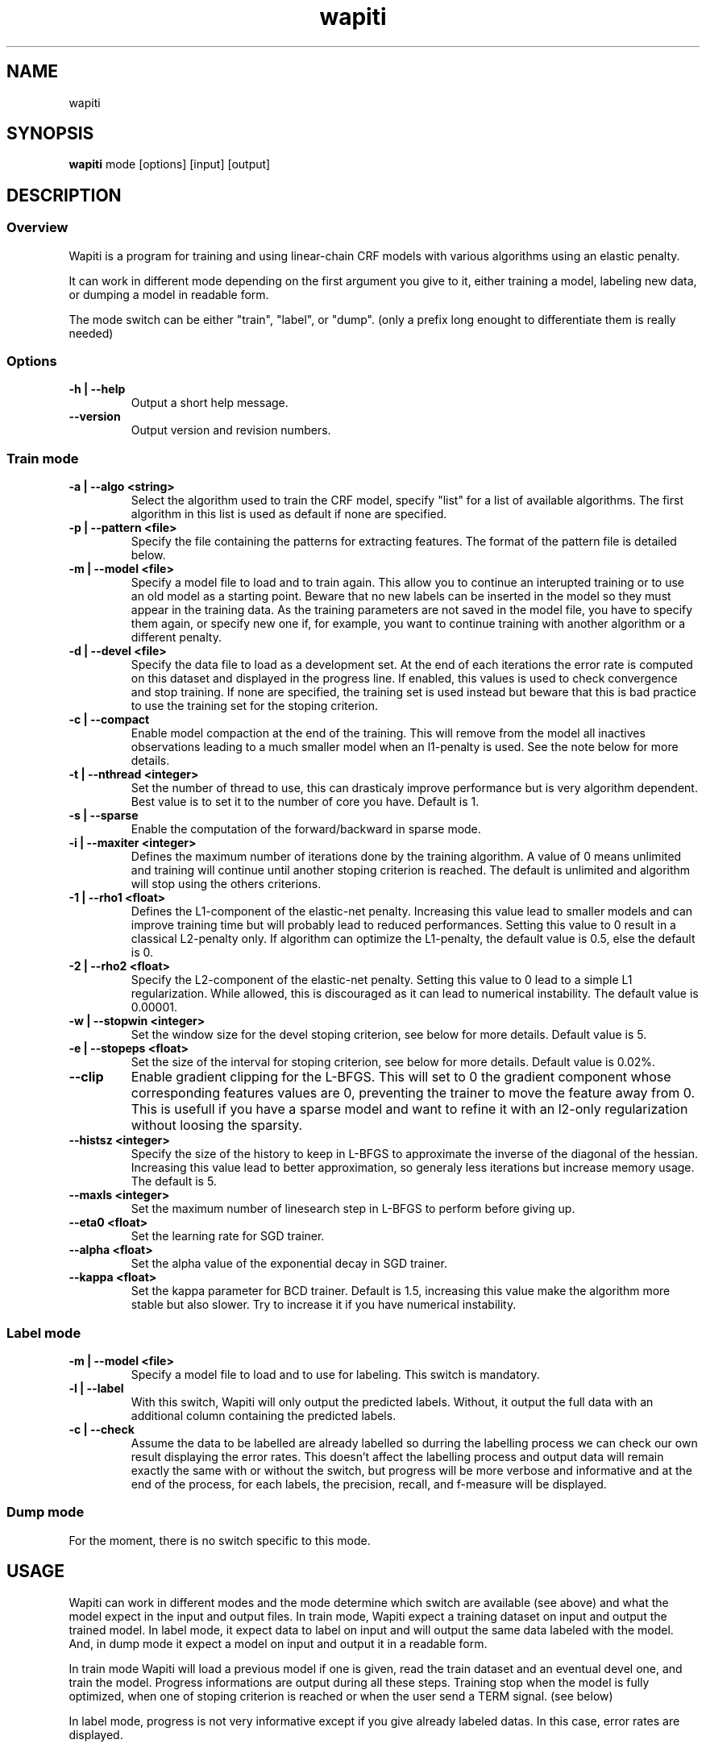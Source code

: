 .TH wapiti 1
.SH NAME
wapiti
.SH SYNOPSIS
.B wapiti
.RB mode\ [options]\ [input]\ [output]
.SH DESCRIPTION
.SS Overview
Wapiti is a program for training and using linear-chain CRF models with various
algorithms using an elastic penalty.
.P
It can work in different mode depending on the first argument you give to it,
either training a model, labeling new data, or dumping a model in readable form.
.P
The mode switch can be either "train", "label", or "dump". (only a prefix long
enought to differentiate them is really needed)
.SS Options
.TP
.B \-h | \-\-help
Output a short help message.
.TP
.B \-\-version
Output version and revision numbers.

.SS Train mode
.TP
.B \-a | \-\-algo <string>
Select the algorithm used to train the CRF model, specify "list" for a list of
available algorithms. The first algorithm in this list is used as default if
none are specified.
.TP
.B \-p | \-\-pattern <file>
Specify the file containing the patterns for extracting features. The format of
the pattern file is detailed below.
.TP
.B \-m | \-\-model <file>
Specify a model file to load and to train again. This allow you to continue an
interupted training or to use an old model as a starting point. Beware that no
new labels can be inserted in the model so they must appear in the training
data. As the training parameters are not saved in the model file, you have to
specify them again, or specify new one if, for example, you want to continue
training with another algorithm or a different penalty.
.TP
.B \-d | \-\-devel <file>
Specify the data file to load as a development set. At the end of each
iterations the error rate is computed on this dataset and displayed in the
progress line.  If enabled, this values is used to check convergence and stop
training. If none are specified, the training set is used instead but beware
that this is bad practice to use the training set for the stoping criterion.
.TP
.B \-c | \-\-compact
Enable model compaction at the end of the training. This will remove from the
model all inactives observations leading to a much smaller model when an
l1-penalty is used. See the note below for more details.
.TP
.B \-t | \-\-nthread <integer>
Set the number of thread to use, this can drasticaly improve performance but is
very algorithm dependent. Best value is to set it to the number of core you
have. Default is 1.
.TP
.B \-s | \-\-sparse
Enable the computation of the forward/backward in sparse mode.
.TP
.B \-i | \-\-maxiter <integer>
Defines the maximum number of iterations done by the training algorithm. A value
of 0 means unlimited and training will continue until another stoping criterion
is reached. The default is unlimited and algorithm will stop using the others
criterions.
.TP
.B \-1 | \-\-rho1 <float>
Defines the L1-component of the elastic-net penalty. Increasing this value lead
to smaller models and can improve training time but will probably lead to
reduced performances. Setting this value to 0 result in a classical L2-penalty
only. If algorithm can optimize the L1-penalty, the default value is 0.5, else
the default is 0.
.TP
.B \-2 | \-\-rho2 <float>
Specify the L2-component of the elastic-net penalty. Setting this value to 0
lead to a simple L1 regularization. While allowed, this is discouraged as it can
lead to numerical instability. The default value is 0.00001.
.TP
.B \-w | \-\-stopwin <integer>
Set the window size for the devel stoping criterion, see below for more details.
Default value is 5.
.TP
.B \-e | \-\-stopeps <float>
Set the size of the interval for stoping criterion, see below for more details.
Default value is 0.02%.
.TP
.B \-\-clip
Enable gradient clipping for the L-BFGS. This will set to 0 the gradient
component whose corresponding features values are 0, preventing the trainer to
move the feature away from 0. This is usefull if you have a sparse model and
want to refine it with an l2-only regularization without loosing the sparsity.
.TP
.B \-\-histsz <integer>
Specify the size of the history to keep in L-BFGS to approximate the inverse of
the diagonal of the hessian. Increasing this value lead to better approximation,
so generaly less iterations but increase memory usage. The default is 5.
.TP
.B \-\-maxls <integer>
Set the maximum number of linesearch step in L-BFGS to perform before giving up.
.TP
.B \-\-eta0 <float>
Set the learning rate for SGD trainer.
.TP
.B \-\-alpha <float>
Set the alpha value of the exponential decay in SGD trainer.
.TP
.B \-\-kappa <float>
Set the kappa parameter for BCD trainer. Default is 1.5, increasing this value make the algorithm more stable but also slower. Try to increase it if you have numerical instability.

.SS Label mode
.TP
.B \-m | \-\-model <file>
Specify a model file to load and to use for labeling. This switch is mandatory.
.TP
.B \-l | \-\-label
With this switch, Wapiti will only output the predicted labels. Without, it
output the full data with an additional column containing the predicted labels.
.TP
.B \-c | \-\-check
Assume the data to be labelled are already labelled so durring the labelling
process we can check our own result displaying the error rates. This doesn't
affect the labelling process and output data will remain exactly the same with
or without the switch, but progress will be more verbose and informative and at
the end of the process, for each labels, the precision, recall, and f-measure
will be displayed.

.SS Dump mode
For the moment, there is no switch specific to this mode.

.SH USAGE
Wapiti can work in different modes and the mode determine which switch are
available (see above) and what the model expect in the input and output files.
In train mode, Wapiti expect a training dataset on input and output the trained
model. In label mode, it expect data to label on input and will output the same
data labeled with the model. And, in dump mode it expect a model on input and
output it in a readable form.
.P
In train mode Wapiti will load a previous model if one is given, read the train
dataset and an eventual devel one, and train the model. Progress informations
are output during all these steps. Training stop when the model is fully
optimized, when one of stoping criterion is reached or when the user send a TERM
signal. (see below)
.P
In label mode, progress is not very informative except if you give already
labeled datas. In this case, error rates are displayed.

.SH STOPING CRITERION
.P
There is various way for training to stop depending on the command line switch
you provide.
.P
The simpler criterion is the iteration count. By default, algorithm will do
iterations forever but you can specify a maximum number of iteration with
\-\-maxiter.

Finding the exact optimum is generally not needed to get the best model. There
is an infinity of points around the optimum who lead to almost exactly the same
model and are as good as the best one. The error window criterion check for this
by looking at the error rate of the model over the development set and stop
training when its stable enought. To do this, the error rate of the last few
iteration is kept and when the difference between extreme values fall bellow a
given value, training is stop. (If no devel set is given, the errors rates are
computed over the training data, but this is bad practice)

Each algorithm can also provide their own stop system like l-bfgs who stop when
numerical precision prevent further progress.

The last criterion is the user itself. By sending a TERM signal to Wapiti you
instruct it to stop training as soon as possible, discarding the last
computation, in order to finish training and save the model. If you don't care
about the model, sending a second TERM signal will make the program violently
exit without saving anything. (on most system, a TERM signal can be send with
CTRL-C)

.SH REGULARIZATION
.P
Wapiti use the elasitc-net penalty of the form
.TP
ρ_1 * |θ|_1 + ρ_2 / 2.0 * ||θ||_2^2
.P
This mean that you can choose to use the full elastic-net or more classical L1
or L2 penalty. To fallback to one of these, you just have to set respectively
rho1 or rho2 to 0.0.

Some algorithms works only with one or the other component, in this case, the
value of the other is simply ignored. See the document of each algorithm for
more details.

.SH ALGORITHMS
.B l-bfgs
This is the classical quasi-newton optimisation algorithm with limited memory.
It works by approximating the inverse of the diagonal hessian using an history
of the previous values of the features weights and gradient.

This algorithm require the gradient to be fully computable at any point so it
cannot do L1 regularization. In this case the OWL-QN variant is used instead
which can handle the full elastic-net penalty.

It require to keep 5 + M * 2 vectors whoses sizes are the number of features.
Each component of these vectors are double precision floating point values. So,
for training a model with F features, you need 8 * F * (5 + M * 2) bytes of
memory. If the OWL-QN variant is used, an additional vector are needed to keep
the pseudo-gradient.

This algorithm is multi-threaded, if you enable it, each theads after the first
will require also an aditional vector for storing their local gradient. Be sure
you have enough memory for storing all the datas in main memory.

.B sgd-l1
This is the stochastic gradient descent for L1-regularized model. It works by
computing the gradient only on a single sequence at a time and making a small
step in this direction.

The SGD algorithm will find very quickly an acceptable solution for the model,
but will take a long time to find the optimal one, and there is no guarantee it
will find it.

The memory requirement are lighter than quasi-Newton methods as it require only
3 vectors whoses sizes are the number of features.

.B bcd
This is the blockwise coordinate descent with elastic-net penalty. This algorithm is best suited for very large labels set and sparse feature set. It optimize the model one observation at a time, going through all observation at each iterations. It usually converge in only a few dozen of iterations (rarely more than 30).

This the more memory economical algorithm as it only require to keep the feature weight vector in memory. In this algorithm, using complexe bigram feature come almost for free.

This flexibility have a price, don't use it if you have features active in almost all your dataset as it will be very slow in this case.

.SH DATAFILES
Data files are plain text files containing sequence separated by empty lines.
Each sequence is a set of non-empty lines where each of these represent one
position in the sequence.

Each lines are made of tokens separated by blanks (either space or tabulations).
All tokens are observations available for training or labeling, except the last
one in training mode which is assumed to be the label to predict.

.SH PATTERNS
Pattern files are almost compatible with CRF++ templates. Empty lines as well as
all characters appearing after a '#' are discarded. The remaining lines are
interpreted as patterns.

The first char must be either 'u', 'b' or '*' (in upper or lower case). This
indicate wich type of feature: respectively unigram, bigrams and both, must be
generated from this pattern.

The remaining of the pattern is used to build an observation string. Each marker
of the kind "%x[col,off]" is replaced by the token in the column "col" from the
data file at current position plus the offset "off".

For example, if your data is
    a1    b1    c1
    a2    b2    c2
    a3    b3    c3
.br
The pattern "u:%x[0,-1]/%x[1,+1]" applied at position 2 in the sequence will
produce the observation "u:a1/c3".

The sequence is extended in front and back with special tokens like "_X-1" or
"_X+2" in order to apply markers with any offset at all position in the
sequence.

Wapiti also support a simple kind of matching very usefull for example in
natural language processing. This is done using two other command of the form
%m[col,off,"regexp"] and %t[col,off,"regexp"]. Both command will get data the
%same way the %x command using the "col" and "off" values but apply a regular
expression to it before substituing it. The %t will replace the data by "true"
or "false" depending if the expression match on the data or not. The %m command
replace the data by the substring matched by the expression.

The regular expression implemented is just a subset of classical regular
expression found in classical unix system but is generally enough for most
tasks.
The recognized subset is quite simple. First for matching characters :
     .  -> match any characters
     \\x -> match a character class (in uppercase, match the complement)
             \\d : digit       \\a : alpha      \\w : alpha + digit
             \\l : lowercase   \\u : uppercase  \\p : punctuation
           or escape a character
     x  -> any other character match itself
.br
And the constructs :
     ^  -> at the begining of the regexp, anchor it at start of string
     $  -> at the end of regexp, anchor it at end of string
     *  -> match any number of repetition of the previous character
     ?  -> optionally match the previous character
So, for example, the regexp "^.?.?.?.?" will match a prefix of at most four
charaters and "^\u\u*$" will match only on data composed solely of uppercase
characters.

For all these commands, %x, %t, and %m, if the command name is given in
uppercase, the case is removed from the string before being added to the
observation.

.SH MODEL COMPACTION
If you specify the \-\-compact switch for training, when the model is optimized
all the observation who generate only inactive features are removed from the
model. In case of l1-penalty this can dramatically reduce the model size.

First, this is interesting to produce a smaller model so the labelling will
require a lot less memory and will be faster.

Second, this can allow you to train bigger models. L-BFGS generally produce
better models than SGD but require a lot more memory for training. You can first
train a very big model with a few SGD-L1 iterations, this will give you a rough
model but with a lot of features sets to zero so it can be compacted to a small
model which can be easily trained with L-BFGS.

There is a tricky thing here. Compaction only remove the observation from the
model not the patterns, so if you load the same data again, the compacted
observation will be regenerated. To prevent this, loading a model before
training prevent the generation of new observation keeping only the compacted
model.

But this conflict with another feature which is the incremental model
construction: the ability to load a model and add to it additional patterns in
order to first train small models and increase them progressively. So if you
specify both a model and a pattern file, the observation construction will be
reenabled and so the compaction will just have the effect of reducing the
loading time.

.SH EXAMPLES
For training a very sparse CRF model on data in file 'train.txt' with patterns
in file 'pattern' and using owl-qn algorithm run the command
.RS
wapiti train -p pattern -1 5 train.txt model
.RE
This will generate a model file named 'model'. You can later use this model to
tag the data in the file 'test.txt' with the command
.RS
wapiti label -m model test.txt result.txt
.RE
The tagged data will be stored in file 'result.txt'
.SH EXIT STATUS
wapiti returns a zero exit status if all succeeded. In case of failure non-zero
is returned a an error message is printed on stderr.
.SH AUTHOR
Thomas Lavergne (thomas.lavergne (at) reveurs.org)
.SH COPYRIGHT
Copyright (c) 2009-2010  CNRS

